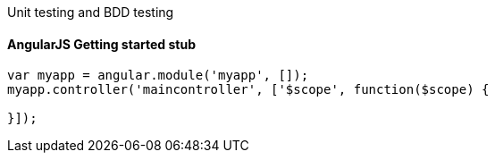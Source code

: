 

Unit testing and BDD testing

```karma.conf.js  
```
#### AngularJS Getting started stub
```
var myapp = angular.module('myapp', []);
myapp.controller('maincontroller', ['$scope', function($scope) {

}]);
```





